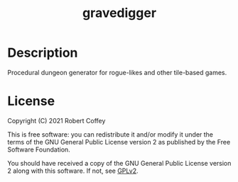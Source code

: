 #+title: gravedigger

* Description

Procedural dungeon generator for rogue-likes and other tile-based games.

* License

Copyright (C) 2021 Robert Coffey

This is free software: you can redistribute it and/or modify it under the terms
of the GNU General Public License version 2 as published by the Free Software
Foundation.

You should have received a copy of the GNU General Public License version 2
along with this software. If not, see [[https://www.gnu.org/licenses/gpl-2.0][GPLv2]].
